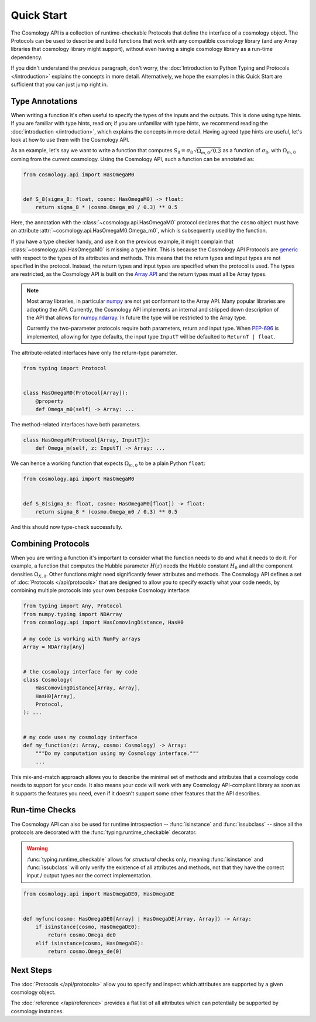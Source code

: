 Quick Start
===========

The Cosmology API is a collection of runtime-checkable Protocols that define the
interface of a cosmology object. The Protocols can be used to describe and build
functions that work with any compatible cosmology library (and any Array
libraries that cosmology library might support), without even having a single
cosmology library as a run-time dependency.

If you didn't understand the previous paragraph, don't worry, the
:doc:`Introduction to Python Typing and Protocols </introduction>` explains the
concepts in more detail. Alternatively, we hope the examples in this Quick
Start are sufficient that you can just jump right in.


Type Annotations
----------------

When writing a function it's often useful to specify the types of the inputs and
the outputs.  This is done using type hints.  If you are familiar with type
hints, read on; if you are unfamiliar with type hints, we recommend reading the
:doc:`introduction </introduction>`, which explains the concepts in more
detail. Having agreed type hints are useful, let's look at how to use them with
the Cosmology API.

As an example, let's say we want to write a function that computes :math:`S_8 =
\sigma_8 \, \sqrt{\Omega_{m,0}/0.3}` as a function of :math:`\sigma_8`, with
:math:`\Omega_{m,0}` coming from the current cosmology.  Using the Cosmology
API, such a function can be annotated as:

.. code-block:: python

    from cosmology.api import HasOmegaM0


    def S_8(sigma_8: float, cosmo: HasOmegaM0) -> float:
        return sigma_8 * (cosmo.Omega_m0 / 0.3) ** 0.5

Here, the annotation with the :class:`~cosmology.api.HasOmegaM0` protocol
declares that the ``cosmo`` object must have an attribute
:attr:`~cosmology.api.HasOmegaM0.Omega_m0`, which is subsequently used by the
function.

If you have a type checker handy, and use it on the previous example, it might
complain that :class:`~cosmology.api.HasOmegaM0` is missing a type hint. This
is because the Cosmology API Protocols are `generic
<https://typing.readthedocs.io/en/latest/reference/generics.html>`_ with
respect to the types of its attributes and methods.  This means that the return
types and input types are not specified in the protocol. Instead, the return
types and input types are specified when the protocol is used. The types are
restricted, as the Cosmology API is built on the `Array API
<https://data-apis.org/array-api/latest/>`_ and the return types must all be
Array types.

.. note::

    Most array libraries, in particular `numpy <https://numpy.org/doc/stable/>`_
    are not yet conformant to the Array API. Many popular libraries are adopting
    the API. Currently, the Cosmology API implements an internal and stripped
    down description of the API that allows for `numpy.ndarray
    <https://numpy.org/doc/stable/reference/generated/numpy.ndarray.html>`_. In
    future the type will be restricted to the Array type.

    Currently the two-parameter protocols require both parameters, return and
    input type. When `PEP-696 <https://peps.python.org/pep-0696/>`_ is
    implemented, allowing for type defaults, the input type ``InputT`` will be
    defaulted to ``ReturnT | float``.


The attribute-related interfaces have only the return-type parameter.

.. skip: next
.. code-block:: python

    from typing import Protocol


    class HasOmegaM0(Protocol[Array]):
        @property
        def Omega_m0(self) -> Array: ...


The method-related interfaces have both parameters.

.. skip: next
.. code-block:: python

    class HasOmegaM(Protocol[Array, InputT]):
        def Omega_m(self, z: InputT) -> Array: ...


We can hence a working function that expects :math:`\Omega_{m,0}` to be a plain
Python ``float``:

.. code-block:: python

    from cosmology.api import HasOmegaM0


    def S_8(sigma_8: float, cosmo: HasOmegaM0[float]) -> float:
        return sigma_8 * (cosmo.Omega_m0 / 0.3) ** 0.5

And this should now type-check successfully.


Combining Protocols
-------------------

When you are writing a function it's important to consider what the function
needs to do and what it needs to do it. For example, a function that computes
the Hubble parameter :math:`H(z)` needs the Hubble constant :math:`H_0` and all
the component densities :math:`\Omega_{X,0}`. Other functions might need
significantly fewer attributes and methods. The Cosmology API defines a set of
:doc:`Protocols </api/protocols>` that are designed to allow you to specify
exactly what your code needs, by combining multiple protocols into your own
bespoke Cosmology interface:

.. code-block:: python

    from typing import Any, Protocol
    from numpy.typing import NDArray
    from cosmology.api import HasComovingDistance, HasH0

    # my code is working with NumPy arrays
    Array = NDArray[Any]


    # the cosmology interface for my code
    class Cosmology(
        HasComovingDistance[Array, Array],
        HasH0[Array],
        Protocol,
    ): ...


    # my code uses my cosmology interface
    def my_function(z: Array, cosmo: Cosmology) -> Array:
        """Do my computation using my Cosmology interface."""
        ...

This mix-and-match approach allows you to describe the minimal set of methods
and attributes that a cosmology code needs to support for your code.  It also
means your code will work with any Cosmology API-compliant library as soon as
it supports the features you need, even if it doesn't support some other
features that the API describes.


Run-time Checks
---------------

The Cosmology API can also be used for runtime introspection --
:func:`isinstance` and :func:`issubclass` -- since all the protocols are
decorated with the :func:`typing.runtime_checkable` decorator.

.. warning::

    :func:`typing.runtime_checkable` allows for *structural* checks only,
    meaning :func:`isinstance` and :func:`issubclass` will only verify the
    existence of all attributes and methods, not that they have the correct
    input / output types nor the correct implementation.

.. invisible-code-block: python

    import sys
    from cosmology.api._array_api import Array

.. skip: next if(sys.version_info < (3, 10), reason="py3.10+")
.. code-block:: python

    from cosmology.api import HasOmegaDE0, HasOmegaDE


    def myfunc(cosmo: HasOmegaDE0[Array] | HasOmegaDE[Array, Array]) -> Array:
        if isinstance(cosmo, HasOmegaDE0):
            return cosmo.Omega_de0
        elif isinstance(cosmo, HasOmegaDE):
            return cosmo.Omega_de(0)


Next Steps
----------

The :doc:`Protocols </api/protocols>` allow you to specify and inspect which
attributes are supported by a given cosmology object.

The :doc:`reference </api/reference>` provides a flat list of all attributes
which can potentially be supported by cosmology instances.

